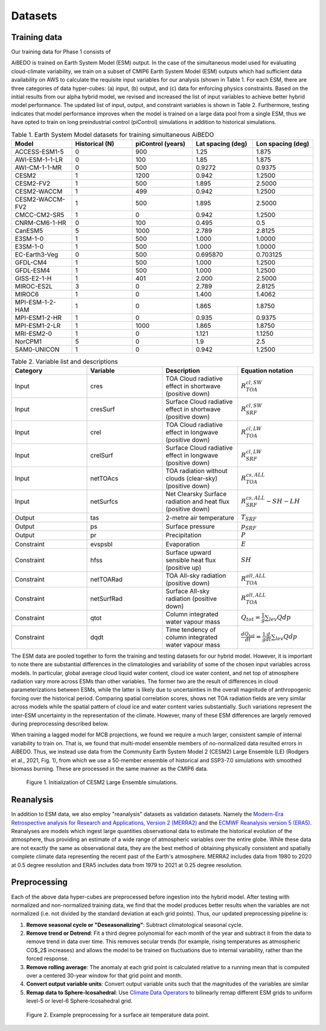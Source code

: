 .. _aibedo_datasets:

Datasets
========

Training data
--------------

Our training data for Phase 1 consists of 

AiBEDO is trained on Earth System Model (ESM) output. In the case of the simultaneous model used for evaluating cloud-climate variability, we train on a subset of CMIP6 Earth System Model (ESM) outputs which had sufficient data availability on AWS to calculate the requisite input variables for our analysis (shown in Table 1. For each ESM, there are three categories of data hyper-cubes: (a) input, (b) output, and (c) data for enforcing physics constraints. Based on the initial results from our alpha hybrid model, we revised and increased the list of input variables to achieve better hybrid model performance. The updated list of input, output, and constraint variables is shown in Table 2. Furthermore, testing indicates that model performance improves when the model is trained on a large data pool from a single ESM, thus we have opted to train on long preindustrial control (piControl) simulations in addition to historical simulations.  

.. list-table:: Table 1. Earth System Model datasets for training simultaneous AiBEDO
   :widths: 20 20 20 20 20
   :header-rows: 1


   * - Model
     - Historical (N)
     - piControl (years)
     - Lat spacing (deg)
     - Lon spacing (deg)
   * - ACCESS-ESM1-5
     - 0 
     - 900 
     - 1.25 
     - 1.875
   * - AWI-ESM-1-1-LR
     - 0 
     - 100 
     - 1.85 
     - 1.875
   * - AWI-CM-1-1-MR
     - 0 
     - 500 
     - 0.9272
     - 0.9375
   * - CESM2
     - 1 
     - 1200 
     - 0.942 
     - 1.2500
   * - CESM2-FV2 
     - 1 
     - 500 
     - 1.895
     - 2.5000
   * - CESM2-WACCM
     - 1 
     - 499 
     - 0.942 
     - 1.2500
   * - CESM2-WACCM-FV2
     - 1
     - 500
     - 1.895
     - 2.5000
   * - CMCC-CM2-SR5
     - 1
     - 0
     - 0.942
     - 1.2500
   * - CNRM-CM6-1-HR
     - 0
     - 100
     - 0.495
     - 0.5
   * - CanESM5
     - 5
     - 1000
     - 2.789
     - 2.8125
   * - E3SM-1-0
     - 1
     - 500
     - 1.000
     - 1.0000
   * - E3SM-1-0
     - 1
     - 500
     - 1.000
     - 1.0000
   * - EC-Earth3-Veg
     - 0
     - 500
     - 0.695870
     - 0.703125
   * - GFDL-CM4
     - 1 
     - 500
     - 1.000
     - 1.2500
   * - GFDL-ESM4
     - 1
     - 500
     - 1.000
     - 1.2500
   * - GISS-E2-1-H
     - 1
     - 401
     - 2.000
     - 2.5000
   * - MIROC-ES2L
     - 3
     - 0
     - 2.789
     - 2.8125
   * - MIROC6
     - 1
     - 0
     - 1.400
     - 1.4062
   * - MPI-ESM-1-2-HAM
     - 1
     - 0
     - 1.865
     - 1.8750
   * - MPI-ESM1-2-HR
     - 1
     - 0
     - 0.935
     - 0.9375
   * - MPI-ESM1-2-LR
     - 1
     - 1000
     - 1.865
     - 1.8750
   * - MRI-ESM2-0
     - 1
     - 0
     - 1.121
     - 1.1250
   * - NorCPM1
     - 5
     - 0
     - 1.9
     - 2.5
   * - SAM0-UNICON
     - 1
     - 0
     - 0.942
     - 1.2500


.. list-table:: Table 2. Variable list and descriptions
   :widths: 20 20 20 20
   :header-rows: 1

   * - Category
     - Variable
     - Description
     - Equation notation
   * - Input
     - cres
     - TOA Cloud radiative effect in shortwave (positive down)
     - :math:`R_{TOA}^{cl,SW}`
   * - Input
     - cresSurf
     - Surface Cloud radiative effect in shortwave (positive down)
     - :math:`R_{SRF}^{cl,SW}`
   * - Input
     - crel
     - TOA Cloud radiative effect in longwave (positive down)
     - :math:`R_{TOA}^{cl,LW}`
   * - Input
     - crelSurf
     - Surface Cloud radiative effect in longwave (positive down)
     - :math:`R_{SRF}^{cl,LW}`
   * - Input
     - netTOAcs 
     - TOA radiation without clouds (clear-sky) (positive down)
     - :math:`R_{TOA}^{cs,ALL}`
   * - Input
     - netSurfcs
     - Net Clearsky Surface radiation and heat flux (positive down)
     - :math:`R_{SRF}^{cs,ALL} - SH - LH`
   * - Output
     - tas
     - 2-metre air temperature
     - :math:`T_{SRF}`
   * - Output
     - ps 
     - Surface pressure
     - :math:`p_{SRF}`
   * - Output
     - pr
     - Precipitation
     - :math:`P`
   * - Constraint
     - evspsbl
     - Evaporation
     - :math:`E`
   * - Constraint
     - hfss
     - Surface upward sensible heat flux (positive up)
     - :math:`SH`
   * - Constraint
     - netTOARad
     - TOA All-sky radiation (positive down)
     - :math:`R_{TOA}^{all,ALL}`
   * - Constraint
     - netSurfRad
     - Surface All-sky radiation (positive down)
     - :math:`R_{TOA}^{all,ALL}`
   * - Constraint
     - qtot
     - Column integrated water vapour mass
     - :math:`Q_{tot} = \frac{1}{g}\sum_{lev} Q dp`
   * - Constraint
     - dqdt
     - Time tendency of column integrated water vapour mass
     - :math:`\frac{dQ_{tot}}{dt} = \frac{1}{g}\frac{d}{dt} \sum_{lev} Q dp`

The ESM data are pooled together to form the training and testing datasets for our hybrid model. However, it is important to note there are substantial differences in the climatologies and variability of some of the chosen input variables across models. In particular, global average cloud liquid water content, cloud ice water content, and net top of atmosphere radiation vary more across ESMs than other variables. The former two are the result of differences in cloud parameterizations between ESMs, while the latter is likely due to uncertainties in the overall magnitude of anthropogenic forcing over the historical period. Comparing spatial correlation scores, shows net TOA radiation fields are very similar across models while the spatial pattern of cloud ice and water content varies substantially. Such variations represent the inter-ESM uncertainty in the representation of the climate. However, many of these ESM differences are largely removed during preprocessing described below.

When training a lagged model for MCB projections, we found we require a much larger, consistent sample of internal variability to train on. That is, we found that multi-model ensemble members of no-normalized data resulted errors in AiBEDO. Thus, we instead use data from the Community Earth System Model 2 (CESM2) Large Ensemble (LE) (Rodgers et al., 2021, Fig. 1), from which we use a 50-member ensemble of historical and SSP3-7.0 simulations with smoothed biomass burning. These are processed in the same manner as the CMIP6 data. 

.. figure::
	images/LENS_init_graphic.png

  Figure 1. Initialization of CESM2 Large Ensemble simulations.

Reanalysis
-----------
In addition to ESM data, we also employ "reanalysis" datasets as validation datasets. Namely the `Modern-Era Retrospective analysis for Research and Applications, Version 2 (MERRA2) <https://gmao.gsfc.nasa.gov/reanalysis/MERRA-2/>`_ and the `ECMWF Reanalysis version 5 (ERA5) <https://www.ecmwf.int/en/forecasts/datasets/reanalysis-datasets/era5>`_.
Reanalyses are models which ingest large quantities observational data to estimate the historical evolution of the atmosphere, thus providing an estimate of a wide range of atmospheric variables over the entire globe.
While these data are not exactly the same as observational data, they are the best method of obtaining physically consistent and spatially complete climate data representing the recent past of the Earth's atmosphere.
MERRA2 includes data from 1980 to 2020 at 0.5 degree resolution and ERA5 includes data from 1979 to 2021 at 0.25 degree resolution.

Preprocessing
--------------

Each of the above data hyper-cubes are preprocessed before ingestion into the hybrid model. After testing with normalized and non-normalized training data, we find that the model produces better results when the variables are not normalized (i.e. not divided by the standard deviation at each grid points). Thus, our updated preprocessing pipeline is:

#. **Remove seasonal cycle or "Deseasonalizing"**: Subtract climatological seasonal cycle. 
#. **Remove trend or Detrend**: Fit a third degree polynomial for each month of the year and subtract it from the data to remove trend in data over time. This removes secular trends (for example, rising temperatures as atmospheric CO$_2$ increases) and allows the model to be trained on fluctuations due to internal variability, rather than the forced response. 
#. **Remove rolling average**: The anomaly at each grid point is calculated relative to a running mean that is computed over a centered 30-year window for that grid point and month. 
#. **Convert output variable units**: Convert output variable units such that the magnitudes of the variables are similar
#. **Remap data to Sphere-Icosahedral**: Use `Climate Data Operators <https://code.mpimet.mpg.de/projects/cdo/embedded/index.html#x1-6460002.12.1>`_ to bilinearly remap different ESM grids to uniform level-5 or level-6 Sphere-Icosahedral grid.

.. figure::
	images/preprocessing.png

  Figure 2. Example preprocessing for a surface air temperature data point.
